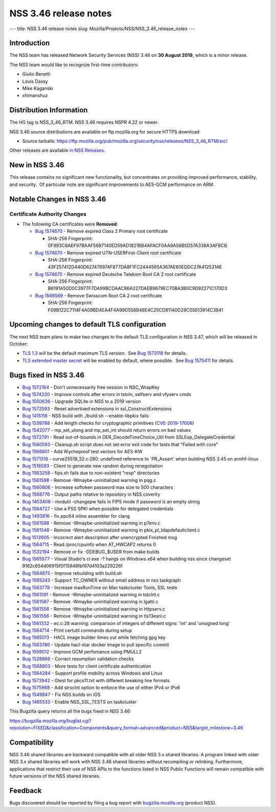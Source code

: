 ======================
NSS 3.46 release notes
======================
--- title: NSS 3.46 release notes slug:
Mozilla/Projects/NSS/NSS_3.46_release_notes ---

.. _Introduction:

Introduction
------------

The NSS team has released Network Security Services (NSS) 3.46 on **30
August 2019**, which is a minor release.

The NSS team would like to recognize first-time contributors:

-  Giulio Benetti
-  Louis Dassy
-  Mike Kaganski
-  xhimanshuz

.. _Distribution_Information:

Distribution Information
------------------------

The HG tag is NSS_3_46_RTM. NSS 3.46 requires NSPR 4.22 or newer.

NSS 3.46 source distributions are available on ftp.mozilla.org for
secure HTTPS download:

-  Source tarballs:
   https://ftp.mozilla.org/pub/mozilla.org/security/nss/releases/NSS_3_46_RTM/src/

Other releases are available `in NSS
Releases </en-US/docs/Mozilla/Projects/NSS/NSS_Releases>`__.

.. _New_in_NSS_3.46:

New in NSS 3.46
---------------

This release contains no significant new functionality, but concentrates
on providing improved performance, stability, and security.  Of
particular note are significant improvements to AES-GCM performance on
ARM.

.. _Notable_Changes_in_NSS_3.46:

Notable Changes in NSS 3.46
---------------------------

.. _Certificate_Authority_Changes:

Certificate Authority Changes
~~~~~~~~~~~~~~~~~~~~~~~~~~~~~

-  The following CA certificates were **Removed**:

   -  `Bug
      1574670 <https://bugzilla.mozilla.org/show_bug.cgi?id=1574670>`__
      - Remove expired Class 2 Primary root certificate

      -  SHA-256 Fingerprint:
         0F993C8AEF97BAAF5687140ED59AD1821BB4AFACF0AA9A58B5D57A338A3AFBCB

   -  `Bug
      1574670 <https://bugzilla.mozilla.org/show_bug.cgi?id=1574670>`__
      - Remove expired UTN-USERFirst-Client root certificate

      -  SHA-256 Fingerprint:
         43F257412D440D627476974F877DA8F1FC2444565A367AE60EDDC27A412531AE

   -  `Bug
      1574670 <https://bugzilla.mozilla.org/show_bug.cgi?id=1574670>`__
      - Remove expired Deutsche Telekom Root CA 2 root certificate

      -  SHA-256 Fingerprint:
         B6191A50D0C3977F7DA99BCDAAC86A227DAEB9679EC70BA3B0C9D92271C170D3

   -  `Bug
      1566569 <https://bugzilla.mozilla.org/show_bug.cgi?id=1566569>`__
      - Remove Swisscom Root CA 2 root certificate

      -  SHA-256 Fingerprint:
         F09B122C7114F4A09BD4EA4F4A99D558B46E4C25CD81140D29C05613914C3841

.. _Upcoming_changes_to_default_TLS_configuration:

Upcoming changes to default TLS configuration
---------------------------------------------

The next NSS team plans to make two changes to the default TLS
configuration in NSS 3.47, which will be released in October:

-  `TLS 1.3 <https://tools.ietf.org/html/rfc8446>`__ will be the default
   maximum TLS version.  See `Bug
   1573118 <https://bugzilla.mozilla.org/show_bug.cgi?id=1573118>`__ for
   details.
-  `TLS extended master secret <https://tools.ietf.org/html/rfc7627>`__
   will be enabled by default, where possible.  See `Bug
   1575411 <https://bugzilla.mozilla.org/show_bug.cgi?id=1575411>`__ for
   details.

.. _Bugs_fixed_in_NSS_3.46:

Bugs fixed in NSS 3.46
----------------------

-  `Bug
   1572164 <https://bugzilla.mozilla.org/show_bug.cgi?id=1572164>`__ -
   Don't unnecessarily free session in NSC_WrapKey
-  `Bug
   1574220 <https://bugzilla.mozilla.org/show_bug.cgi?id=1574220>`__ -
   Improve controls after errors in tstcln, selfserv and vfyserv cmds
-  `Bug
   1550636 <https://bugzilla.mozilla.org/show_bug.cgi?id=1550636>`__ -
   Upgrade SQLite in NSS to a 2019 version
-  `Bug
   1572593 <https://bugzilla.mozilla.org/show_bug.cgi?id=1572593>`__ -
   Reset advertised extensions in ssl_ConstructExtensions
-  `Bug
   1415118 <https://bugzilla.mozilla.org/show_bug.cgi?id=1415118>`__ -
   NSS build with ./build.sh --enable-libpkix fails
-  `Bug
   1539788 <https://bugzilla.mozilla.org/show_bug.cgi?id=1539788>`__ -
   Add length checks for cryptographic primitives
   (`CVE-2019-17006 <https://bugzilla.mozilla.org/show_bug.cgi?id=CVE-2019-17006>`__)
-  `Bug
   1542077 <https://bugzilla.mozilla.org/show_bug.cgi?id=1542077>`__ -
   mp_set_ulong and mp_set_int should return errors on bad values
-  `Bug
   1572791 <https://bugzilla.mozilla.org/show_bug.cgi?id=1572791>`__ -
   Read out-of-bounds in DER_DecodeTimeChoice_Util from
   SSLExp_DelegateCredential
-  `Bug
   1560593 <https://bugzilla.mozilla.org/show_bug.cgi?id=1560593>`__ -
   Cleanup.sh script does not set error exit code for tests that "Failed
   with core"
-  `Bug
   1566601 <https://bugzilla.mozilla.org/show_bug.cgi?id=1566601>`__ -
   Add Wycheproof test vectors for AES-KW
-  `Bug
   1571316 <https://bugzilla.mozilla.org/show_bug.cgi?id=1571316>`__ -
   curve25519_32.c:280: undefined reference to \`PR_Assert' when
   building NSS 3.45 on armhf-linux
-  `Bug
   1516593 <https://bugzilla.mozilla.org/show_bug.cgi?id=1516593>`__ -
   Client to generate new random during renegotiation
-  `Bug
   1563258 <https://bugzilla.mozilla.org/show_bug.cgi?id=1563258>`__ -
   fips.sh fails due to non-existent "resp" directories
-  `Bug
   1561598 <https://bugzilla.mozilla.org/show_bug.cgi?id=1561598>`__ -
   Remove -Wmaybe-uninitialized warning in pqg.c
-  `Bug
   1560806 <https://bugzilla.mozilla.org/show_bug.cgi?id=1560806>`__ -
   Increase softoken password max size to 500 characters
-  `Bug
   1568776 <https://bugzilla.mozilla.org/show_bug.cgi?id=1568776>`__ -
   Output paths relative to repository in NSS coverity
-  `Bug
   1453408 <https://bugzilla.mozilla.org/show_bug.cgi?id=1453408>`__ -
   modutil -changepw fails in FIPS mode if password is an empty string
-  `Bug
   1564727 <https://bugzilla.mozilla.org/show_bug.cgi?id=1564727>`__ -
   Use a PSS SPKI when possible for delegated credentials
-  `Bug
   1493916 <https://bugzilla.mozilla.org/show_bug.cgi?id=1493916>`__ -
   fix ppc64 inline assembler for clang
-  `Bug
   1561588 <https://bugzilla.mozilla.org/show_bug.cgi?id=1561588>`__ -
   Remove -Wmaybe-uninitialized warning in p7env.c
-  `Bug
   1561548 <https://bugzilla.mozilla.org/show_bug.cgi?id=1561548>`__ -
   Remove -Wmaybe-uninitialized warning in pkix_pl_ldapdefaultclient.c
-  `Bug
   1512605 <https://bugzilla.mozilla.org/show_bug.cgi?id=1512605>`__ -
   Incorrect alert description after unencrypted Finished msg
-  `Bug
   1564715 <https://bugzilla.mozilla.org/show_bug.cgi?id=1564715>`__ -
   Read /proc/cpuinfo when AT_HWCAP2 returns 0
-  `Bug
   1532194 <https://bugzilla.mozilla.org/show_bug.cgi?id=1532194>`__ -
   Remove or fix -DDEBUG_$USER from make builds
-  `Bug
   1565577 <https://bugzilla.mozilla.org/show_bug.cgi?id=1565577>`__ -
   Visual Studio's cl.exe -? hangs on Windows x64 when building nss
   since changeset 9162c654d06915f0f15948fbf67d4103a229226f
-  `Bug
   1564875 <https://bugzilla.mozilla.org/show_bug.cgi?id=1564875>`__ -
   Improve rebuilding with build.sh
-  `Bug
   1565243 <https://bugzilla.mozilla.org/show_bug.cgi?id=1565243>`__ -
   Support TC_OWNER without email address in nss taskgraph
-  `Bug
   1563778 <https://bugzilla.mozilla.org/show_bug.cgi?id=1563778>`__ -
   Increase maxRunTime on Mac taskcluster Tools, SSL tests
-  `Bug
   1561591 <https://bugzilla.mozilla.org/show_bug.cgi?id=1561591>`__ -
   Remove -Wmaybe-uninitialized warning in tstclnt.c
-  `Bug
   1561587 <https://bugzilla.mozilla.org/show_bug.cgi?id=1561587>`__ -
   Remove -Wmaybe-uninitialized warning in lgattr.c
-  `Bug
   1561558 <https://bugzilla.mozilla.org/show_bug.cgi?id=1561558>`__ -
   Remove -Wmaybe-uninitialized warning in httpserv.c
-  `Bug
   1561556 <https://bugzilla.mozilla.org/show_bug.cgi?id=1561556>`__ -
   Remove -Wmaybe-uninitialized warning in tls13esni.c
-  `Bug
   1561332 <https://bugzilla.mozilla.org/show_bug.cgi?id=1561332>`__ -
   ec.c:28 warning: comparison of integers of different signs: 'int' and
   'unsigned long'
-  `Bug
   1564714 <https://bugzilla.mozilla.org/show_bug.cgi?id=1564714>`__ -
   Print certutil commands during setup
-  `Bug
   1565013 <https://bugzilla.mozilla.org/show_bug.cgi?id=1565013>`__ -
   HACL image builder times out while fetching gpg key
-  `Bug
   1563786 <https://bugzilla.mozilla.org/show_bug.cgi?id=1563786>`__ -
   Update hacl-star docker image to pull specific commit
-  `Bug
   1559012 <https://bugzilla.mozilla.org/show_bug.cgi?id=1559012>`__ -
   Improve GCM perfomance using PMULL2
-  `Bug
   1528666 <https://bugzilla.mozilla.org/show_bug.cgi?id=1528666>`__ -
   Correct resumption validation checks
-  `Bug
   1568803 <https://bugzilla.mozilla.org/show_bug.cgi?id=1568803>`__ -
   More tests for client certificate authentication
-  `Bug
   1564284 <https://bugzilla.mozilla.org/show_bug.cgi?id=1564284>`__ -
   Support profile mobility across Windows and Linux
-  `Bug
   1573942 <https://bugzilla.mozilla.org/show_bug.cgi?id=1573942>`__ -
   Gtest for pkcs11.txt with different breaking line formats
-  `Bug
   1575968 <https://bugzilla.mozilla.org/show_bug.cgi?id=1575968>`__ -
   Add strsclnt option to enforce the use of either IPv4 or IPv6
-  `Bug
   1549847 <https://bugzilla.mozilla.org/show_bug.cgi?id=1549847>`__ -
   Fix NSS builds on iOS
-  `Bug
   1485533 <https://bugzilla.mozilla.org/show_bug.cgi?id=1485533>`__ -
   Enable NSS_SSL_TESTS on taskcluster

This Bugzilla query returns all the bugs fixed in NSS 3.46:

https://bugzilla.mozilla.org/buglist.cgi?resolution=FIXED&classification=Components&query_format=advanced&product=NSS&target_milestone=3.46

.. _Compatibility:

Compatibility
-------------

NSS 3.46 shared libraries are backward compatible with all older NSS 3.x
shared libraries. A program linked with older NSS 3.x shared libraries
will work with NSS 3.46 shared libraries without recompiling or
relinking. Furthermore, applications that restrict their use of NSS APIs
to the functions listed in NSS Public Functions will remain compatible
with future versions of the NSS shared libraries.

.. _Feedback:

Feedback
--------

Bugs discovered should be reported by filing a bug report with
`bugzilla.mozilla.org <https://bugzilla.mozilla.org/enter_bug.cgi?product=NSS>`__
(product NSS).
